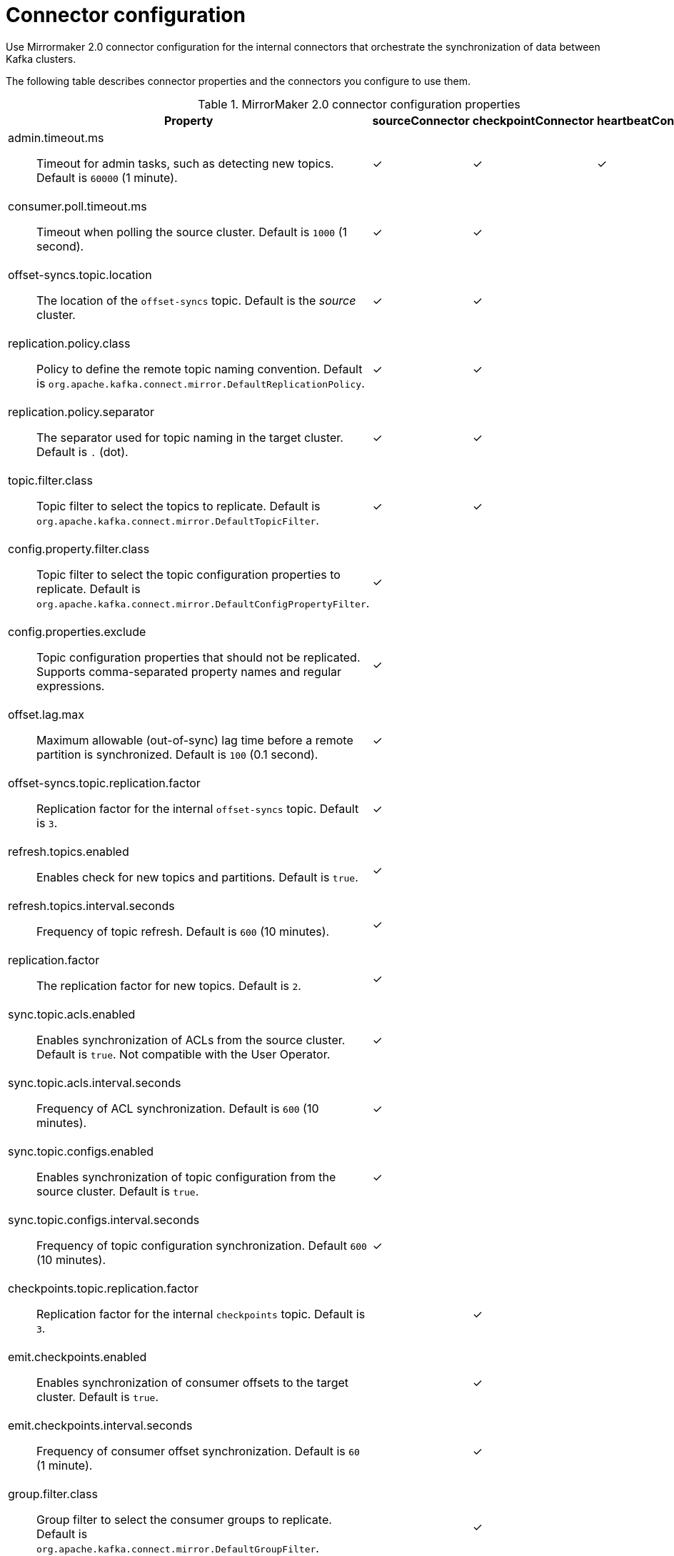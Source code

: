 // Module included in the following assemblies:
//
// assembly-config-mirrormaker2.adoc

[id='con-config-mirrormaker2-connectors-{context}']
= Connector configuration

[role="_abstract"]
Use Mirrormaker 2.0 connector configuration for the internal connectors that orchestrate the synchronization of data between Kafka clusters.

The following table describes connector properties and the connectors you configure to use them.

.MirrorMaker 2.0 connector configuration properties
[cols="4a,2,2,2",options="header"]
|===

|Property
|sourceConnector
|checkpointConnector
|heartbeatConnector


|admin.timeout.ms:: Timeout for admin tasks, such as detecting new topics. Default is `60000` (1 minute).
|✓
|✓
|✓

|consumer.poll.timeout.ms:: Timeout when polling the source cluster. Default is `1000` (1 second).
|✓
|✓
|

|offset-syncs.topic.location:: The location of the `offset-syncs` topic. Default is the _source_ cluster.
|✓
|✓
|

|replication.policy.class:: Policy to define the remote topic naming convention. Default is `org.apache.kafka.connect.mirror.DefaultReplicationPolicy`.
|✓
|✓
|

|replication.policy.separator:: The separator used for topic naming in the target cluster. Default is `.` (dot).
|✓
|✓
|

|topic.filter.class:: Topic filter to select the topics to replicate. Default is `org.apache.kafka.connect.mirror.DefaultTopicFilter`.
|✓
|✓
|

|config.property.filter.class:: Topic filter to select the topic configuration properties to replicate. Default is `org.apache.kafka.connect.mirror.DefaultConfigPropertyFilter`.
|✓
|
|

|config.properties.exclude:: Topic configuration properties that should not be replicated. Supports comma-separated property names and regular expressions.
|✓
|
|

|offset.lag.max:: Maximum allowable (out-of-sync) lag time before a remote partition is synchronized. Default is `100` (0.1 second).
|✓
|
|

|offset-syncs.topic.replication.factor:: Replication factor for the internal `offset-syncs` topic. Default is `3`.
|✓
|
|

|refresh.topics.enabled:: Enables check for new topics and partitions. Default is `true`.
|✓
|
|

|refresh.topics.interval.seconds:: Frequency of topic refresh. Default is `600` (10 minutes).
|✓
|
|

|replication.factor:: The replication factor for new topics. Default is `2`.
|✓
|
|

|sync.topic.acls.enabled:: Enables synchronization of ACLs from the source cluster. Default is `true`. Not compatible with the User Operator.
|✓
|
|

|sync.topic.acls.interval.seconds:: Frequency of ACL synchronization. Default is `600` (10 minutes).
|✓
|
|

|sync.topic.configs.enabled:: Enables synchronization of topic configuration from the source cluster. Default is `true`.
|✓
|
|

|sync.topic.configs.interval.seconds:: Frequency of topic configuration synchronization. Default `600` (10 minutes).
|✓
|
|

|checkpoints.topic.replication.factor:: Replication factor for the internal `checkpoints` topic. Default is `3`.
|
|✓
|

|emit.checkpoints.enabled:: Enables synchronization of consumer offsets to the target cluster. Default is `true`.
|
|✓
|

|emit.checkpoints.interval.seconds:: Frequency of consumer offset synchronization. Default is `60` (1 minute).
|
|✓
|

|group.filter.class:: Group filter to select the consumer groups to replicate. Default is `org.apache.kafka.connect.mirror.DefaultGroupFilter`.
|
|✓
|

|refresh.groups.enabled:: Enables check for new consumer groups. Default is `true`.
|
|✓
|

|refresh.groups.interval.seconds:: Frequency of consumer group refresh. Default is `600` (10 minutes).
|
|✓
|

|sync.group.offsets.enabled:: Enables synchronization of consumer group offsets to the target cluster `__consumer_offsets` topic. Default is `false`.
|
|✓
|

|sync.group.offsets.interval.seconds:: Frequency of consumer group offset synchronization. Default is `60` (1 minute).
|
|✓
|

|emit.heartbeats.enabled:: Enables connectivity checks on the target cluster. Default is `true`.
|
|
|✓

|emit.heartbeats.interval.seconds:: Frequency of connectivity checks. Default is `1` (1 second).
|
|
|✓

|heartbeats.topic.replication.factor:: Replication factor for the internal `heartbeats` topic. Default is `3`.
|
|
|✓

|===
